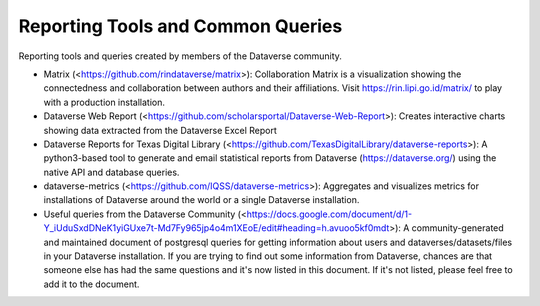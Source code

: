 .. role:: fixedwidthplain

Reporting Tools and Common Queries
==================================

Reporting tools and queries created by members of the Dataverse community. 

.. contents:: Contents:
	:local:
  
* Matrix (<https://github.com/rindataverse/matrix>): Collaboration Matrix is a visualization showing the connectedness and collaboration between authors and their affiliations. Visit https://rin.lipi.go.id/matrix/ to play with a production installation.
  
* Dataverse Web Report (<https://github.com/scholarsportal/Dataverse-Web-Report>): Creates interactive charts showing data extracted from the Dataverse Excel Report

* Dataverse Reports for Texas Digital Library (<https://github.com/TexasDigitalLibrary/dataverse-reports>): A python3-based tool to generate and email statistical reports from Dataverse (https://dataverse.org/) using the native API and database queries.

* dataverse-metrics (<https://github.com/IQSS/dataverse-metrics>): Aggregates and visualizes metrics for installations of Dataverse around the world or a single Dataverse installation.

* Useful queries from the Dataverse Community (<https://docs.google.com/document/d/1-Y_iUduSxdDNeK1yiGUxe7t-Md7Fy965jp4o4m1XEoE/edit#heading=h.avuoo5kf0mdt>): A community-generated and maintained document of postgresql queries for getting information about users and dataverses/datasets/files in your Dataverse installation. If you are trying to find out some information from Dataverse, chances are that someone else has had the same questions and it's now listed in this document. If it's not listed, please feel free to add it to the document.